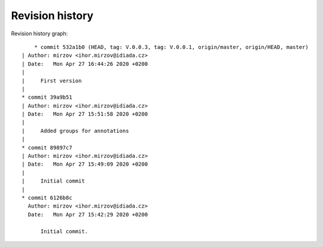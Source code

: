
Revision history
================

Revision history graph::
    
       * commit 532a1b0 (HEAD, tag: V.0.0.3, tag: V.0.0.1, origin/master, origin/HEAD, master)
   | Author: mirzov <ihor.mirzov@idiada.cz>
   | Date:   Mon Apr 27 16:44:26 2020 +0200
   | 
   |     First version
   |  
   * commit 39a9b51
   | Author: mirzov <ihor.mirzov@idiada.cz>
   | Date:   Mon Apr 27 15:51:58 2020 +0200
   | 
   |     Added groups for annotations
   |  
   * commit 89897c7
   | Author: mirzov <ihor.mirzov@idiada.cz>
   | Date:   Mon Apr 27 15:49:09 2020 +0200
   | 
   |     Initial commit
   |  
   * commit 6126b8c
     Author: mirzov <ihor.mirzov@idiada.cz>
     Date:   Mon Apr 27 15:42:29 2020 +0200
     
         Initial commit.
